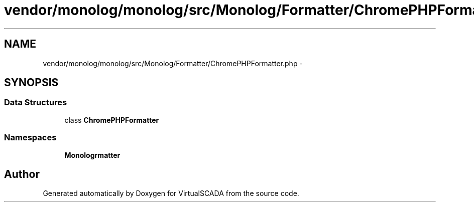 .TH "vendor/monolog/monolog/src/Monolog/Formatter/ChromePHPFormatter.php" 3 "Tue Apr 14 2015" "Version 1.0" "VirtualSCADA" \" -*- nroff -*-
.ad l
.nh
.SH NAME
vendor/monolog/monolog/src/Monolog/Formatter/ChromePHPFormatter.php \- 
.SH SYNOPSIS
.br
.PP
.SS "Data Structures"

.in +1c
.ti -1c
.RI "class \fBChromePHPFormatter\fP"
.br
.in -1c
.SS "Namespaces"

.in +1c
.ti -1c
.RI " \fBMonolog\\Formatter\fP"
.br
.in -1c
.SH "Author"
.PP 
Generated automatically by Doxygen for VirtualSCADA from the source code\&.
